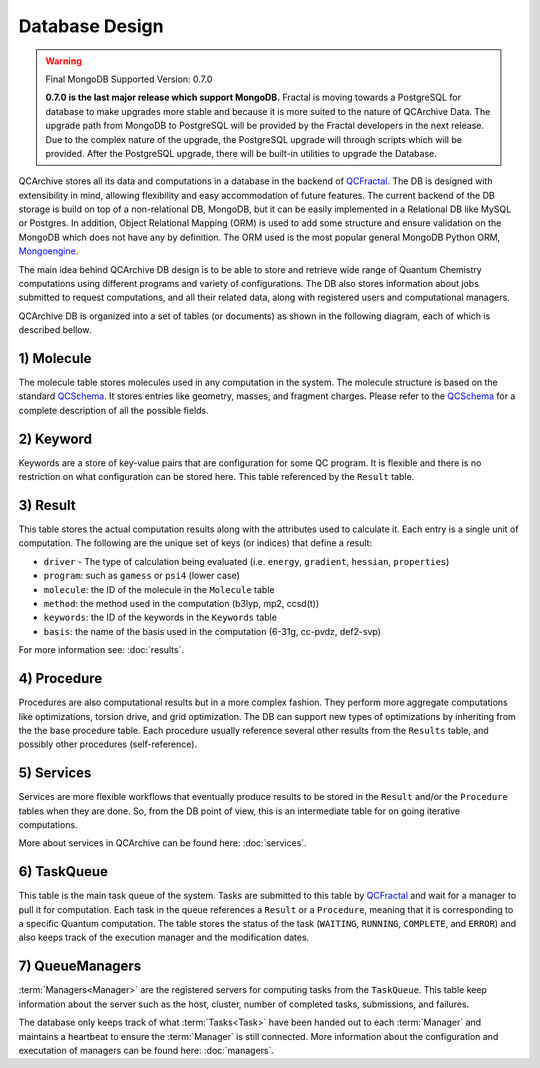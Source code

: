 Database Design
==================

.. warning:: Final MongoDB Supported Version: 0.7.0

    **0.7.0 is the last major release which support MongoDB.** Fractal is moving towards a PostgreSQL for database to
    make upgrades more stable and because it is more suited to the nature of QCArchive Data. The upgrade path from
    MongoDB to PostgreSQL will be provided by the Fractal developers in the next release. Due to the complex nature
    of the upgrade, the PostgreSQL upgrade will through scripts which will be provided. After the PostgreSQL upgrade,
    there will be built-in utilities to upgrade the Database.

QCArchive stores all its data and computations in a database in the backend
of QCFractal_. The DB is designed with extensibility in mind, allowing
flexibility and easy accommodation of future features. The current backend
of the DB storage is build on top of a non-relational DB, MongoDB, but it can
be easily implemented in a Relational DB like MySQL or Postgres. In addition,
Object Relational Mapping (ORM) is used to add some structure and ensure
validation on the MongoDB which does not have any by definition. The ORM used
is the most popular general MongoDB Python ORM, Mongoengine_.

.. _Mongoengine: http://mongoengine.org


The main idea behind QCArchive DB design is to be able to store and retrieve
wide range of Quantum Chemistry computations using different programs and
variety of configurations. The DB also stores information about jobs submitted
to request computations, and all their related data, along with registered users and
computational managers.


QCArchive DB is organized into a set of tables (or documents) as shown in the
following diagram, each of which is described bellow.


.. image:: media/database_design.jpg
   :width: 800px
   :alt: QCArchive Database Design
   :align: center


1) Molecule
+++++++++++++

The molecule table stores molecules used in any computation in the system.
The molecule structure is based on the standard QCSchema_. It stores entries like
geometry, masses, and fragment charges. Please refer to the QCSchema_ for a complete
description of all the possible fields.

.. Uniqueness among molecules is ensured by creating a hash index calculated using
.. TODO: add a simple description


2) Keyword
+++++++++++

Keywords are a store of key-value pairs that are configuration for some
QC program. It is flexible and there is no restriction on what configuration
can be stored here. This table referenced by the ``Result`` table.


3) Result
++++++++++

This table stores the actual computation results along with the attributes
used to calculate it. Each entry is a single unit of computation.
The following are the unique set of keys (or indices) that define a result:

- ``driver`` - The type of calculation being evaluated (i.e. ``energy``, ``gradient``, ``hessian``, ``properties``)
- ``program``: such as ``gamess`` or ``psi4`` (lower case)
- ``molecule``: the ID of the molecule in the ``Molecule`` table
- ``method``: the method used in the computation (b3lyp, mp2, ccsd(t))
- ``keywords``: the ID of the keywords in the ``Keywords`` table
- ``basis``: the name of the basis used in the computation (6-31g, cc-pvdz, def2-svp)

For more information see: :doc:`results`.


4) Procedure
+++++++++++++

Procedures are also computational results but in a more complex fashion.
They perform more aggregate computations like optimizations, torsion drive, and
grid optimization. The DB can support new types of optimizations by
inheriting from the the base procedure table. Each procedure usually reference
several other results from the ``Results`` table, and possibly other procedures
(self-reference).


5) Services
+++++++++++

Services are more flexible workflows that eventually produce results to be
stored in the ``Result`` and/or the ``Procedure`` tables when they are done.
So, from the DB point of view, this is an intermediate table for on going
iterative computations.

More about services in QCArchive can be found here: :doc:`services`.


6) TaskQueue
+++++++++++++

This table is the main task queue of the system. Tasks are submitted to this
table by QCFractal_ and wait for a manager to pull it for computation. Each
task in the queue references a ``Result`` or a ``Procedure``, meaning that it is
corresponding to a specific Quantum computation. The table stores the status
of the task (``WAITING``, ``RUNNING``, ``COMPLETE``, and ``ERROR``) and also
keeps track of the execution manager and the modification dates.


7) QueueManagers
+++++++++++++++++

:term:`Managers<Manager>` are the registered servers for computing tasks from the ``TaskQueue``.
This table keep information about the server such as the host, cluster,
number of completed tasks, submissions, and failures.

The database only keeps track of what :term:`Tasks<Task>` have been handed out to
each :term:`Manager` and maintains a heartbeat to ensure the :term:`Manager` is still connected. More information about
the configuration and executation of managers can be found here: :doc:`managers`.


.. _QCSchema: https://github.com/MolSSI/QC_JSON_Schema
.. _QCFractal: https://github.com/MolSSI/QCFractal
